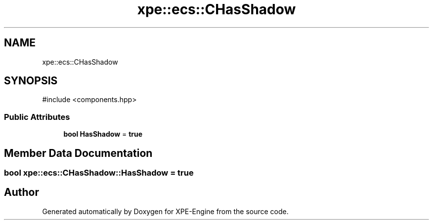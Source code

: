 .TH "xpe::ecs::CHasShadow" 3 "Version 0.1" "XPE-Engine" \" -*- nroff -*-
.ad l
.nh
.SH NAME
xpe::ecs::CHasShadow
.SH SYNOPSIS
.br
.PP
.PP
\fR#include <components\&.hpp>\fP
.SS "Public Attributes"

.in +1c
.ti -1c
.RI "\fBbool\fP \fBHasShadow\fP = \fBtrue\fP"
.br
.in -1c
.SH "Member Data Documentation"
.PP 
.SS "\fBbool\fP xpe::ecs::CHasShadow::HasShadow = \fBtrue\fP"


.SH "Author"
.PP 
Generated automatically by Doxygen for XPE-Engine from the source code\&.
